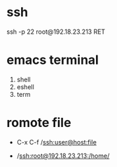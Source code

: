 * ssh
  ssh -p 22 root@192.18.23.213 RET

* emacs terminal
  1. shell
  2. eshell
  3. term

* romote file

  + C-x C-f /ssh:user@host:file  

  + /ssh:root@192.18.23.213:/home/

